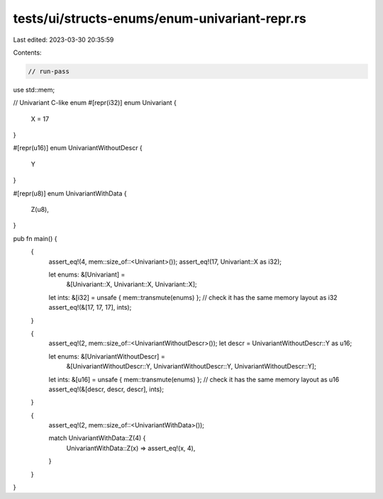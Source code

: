 tests/ui/structs-enums/enum-univariant-repr.rs
==============================================

Last edited: 2023-03-30 20:35:59

Contents:

.. code-block:: rs

    // run-pass

use std::mem;

// Univariant C-like enum
#[repr(i32)]
enum Univariant {
    X = 17
}

#[repr(u16)]
enum UnivariantWithoutDescr {
    Y
}

#[repr(u8)]
enum UnivariantWithData {
    Z(u8),
}

pub fn main() {
    {
        assert_eq!(4, mem::size_of::<Univariant>());
        assert_eq!(17, Univariant::X as i32);

        let enums: &[Univariant] =
            &[Univariant::X, Univariant::X, Univariant::X];
        let ints: &[i32] = unsafe { mem::transmute(enums) };
        // check it has the same memory layout as i32
        assert_eq!(&[17, 17, 17], ints);
    }

    {
        assert_eq!(2, mem::size_of::<UnivariantWithoutDescr>());
        let descr = UnivariantWithoutDescr::Y as u16;

        let enums: &[UnivariantWithoutDescr] =
            &[UnivariantWithoutDescr::Y, UnivariantWithoutDescr::Y, UnivariantWithoutDescr::Y];
        let ints: &[u16] = unsafe { mem::transmute(enums) };
        // check it has the same memory layout as u16
        assert_eq!(&[descr, descr, descr], ints);
    }

    {
        assert_eq!(2, mem::size_of::<UnivariantWithData>());

        match UnivariantWithData::Z(4) {
            UnivariantWithData::Z(x) => assert_eq!(x, 4),
        }
    }
}


